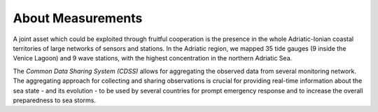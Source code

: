 About Measurements
===============

A joint asset which could be exploited through fruitful cooperation is the
presence in the whole Adriatic-Ionian coastal territories of large networks of
sensors and stations. In the Adriatic region, we mapped 35 tide gauges (9 
inside the Venice Lagoon) and 9 wave stations, with the highest concentration 
in the northern Adriatic Sea.

The *Common Data Sharing System (CDSS)*  allows for aggregating the 
observed data from several monitoring network.
The aggregating approach for collecting and sharing observations is crucial for
providing real-time information about the sea state - and its evolution - to be
used by several countries for prompt emergency response and to increase the
overall preparedness to sea storms.

